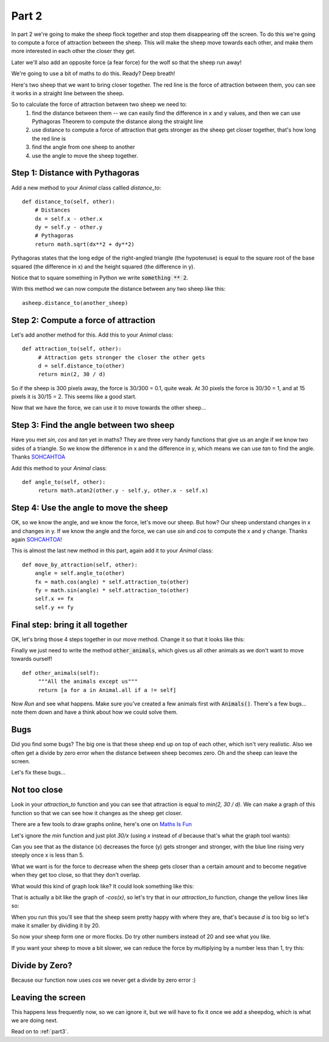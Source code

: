 .. _part2:

Part 2
======

In part 2 we're going to make the sheep flock together and stop them
disappearing off the screen. To do this we're going to compute a force
of attraction between the sheep. This will make the sheep move towards
each other, and make them more interested in each other the closer they
get.

Later we'll also add an opposite force (a fear force) for the wolf so
that the sheep run away!

We're going to use a bit of maths to do this. Ready? Deep breath!

Here's two sheep that we want to bring closer together. The red line
is the force of attraction between them, you can see it works in a
straight line between the sheep.

.. image:: images/sheep-attraction.png
	   :width: 400

So to calculate the force of attraction between two sheep we need to:
 1. find the distance between them -- we can easily find the
    difference in x and y values, and then we can use Pythagoras
    Theorem to compute the distance along the straight line
 2. use distance to compute a force of attraction that gets stronger as
    the sheep get closer together, that's how long the red line is
 3. find the angle from one sheep to another
 4. use the angle to move the sheep together.

Step 1: Distance with Pythagoras
--------------------------------

Add a new method to your *Animal* class callled *distance_to*: ::

    def distance_to(self, other):
        # Distances
        dx = self.x - other.x
        dy = self.y - other.y
        # Pythagoras
        return math.sqrt(dx**2 + dy**2)
  
Pythagoras states that the long edge of the right-angled triangle (the
hypotenuse) is equal to the square root of the base squared (the
difference in x) and the height squared (the difference in y).

Notice that to square something in Python we write :code:`something **
2`.

With this method we can now compute the distance between any two sheep
like this: ::

  asheep.distance_to(another_sheep)

Step 2: Compute a force of attraction
-------------------------------------

Let's add another method for this. Add this to your *Animal* class: ::

   def attraction_to(self, other):
        # Attraction gets stronger the closer the other gets
        d = self.distance_to(other)
        return min(2, 30 / d)

So if the sheep is 300 pixels away, the force is 30/300 = 0.1, quite
weak. At 30 pixels the force is 30/30 = 1, and at 15 pixels it is
30/15 = 2. This seems like a good start.

Now that we have the force, we can use it to move towards the other
sheep...

Step 3: Find the angle between two sheep
----------------------------------------

Have you met *sin*, *cos* and *tan* yet in maths? They are three very
handy functions that give us an angle if we know two sides of a
triangle. So we know the difference in x and the difference in y,
which means we can use *tan* to find the angle. Thanks `SOHCAHTOA`_

Add this method to your *Animal* class: ::

   def angle_to(self, other):
        return math.atan2(other.y - self.y, other.x - self.x)


Step 4: Use the angle to move the sheep
---------------------------------------

OK, so we know the angle, and we know the force, let's move our
sheep. But how? Our sheep understand changes in x and changes in y. If
we know the angle and the force, we can use *sin* and *cos* to compute
the x and y change. Thanks again `SOHCAHTOA`_!

This is almost the last new method in this part, again add it to your
*Animal* class: ::

    def move_by_attraction(self, other):
        angle = self.angle_to(other)
        fx = math.cos(angle) * self.attraction_to(other)
        fy = math.sin(angle) * self.attraction_to(other)
        self.x += fx
        self.y += fy


Final step: bring it all together
---------------------------------

OK, let's bring those 4 steps together in our *move* method. Change it
so that it looks like this:

.. code-block:: python
   :emphasize-lines: 2,3

    def move(self):
        for o in self.other_animals():
            self.move_by_attraction(o)

Finally we just need to write the method :code:`other_animals`, which
gives us all other animals as we don't want to move towards ourself!
::

   def other_animals(self):
        """All the animals except us"""
        return [a for a in Animal.all if a != self]
	    
Now *Run* and see what happens. Make sure you've created a few animals
first with :code:`Animals()`. There's a few bugs... note them down and have
a think about how we could solve them.

Bugs
----

Did you find some bugs? The big one is that these sheep end up on top of each other, which isn't very realistic. Also we often get a divide by zero error when the distance between sheep becomes zero. Oh and the sheep can leave the screen. 

Let's fix these bugs...

Not too close
-------------

Look in your `attraction_to` function and you can see that attraction is
equal to `min(2, 30 / d)`. We can make a graph of this function so that we can
see how it changes as the sheep get closer.

There are a few tools to draw graphs online, here's one on `Maths Is Fun`_

Let's ignore the `min` function and just plot `30/x` (using `x`
instead of `d` because that's what the graph tool wants):

.. image:: images/graph_30_x.png
	   :width: 400

Can you see that as the distance (x) decreases the force (y) gets
stronger and stronger, with the blue line rising very steeply once x is
less than 5.

What we want is for the force to decrease when the sheep gets closer
than a certain amount and to become negative when they get too close,
so that they don't overlap.

What would this kind of graph look like? It could look something like this:

.. image:: images/graph_sketch.png
	   :width: 400

That is actually a bit like the graph of `-cos(x)`, so let's try that in
our `attraction_to` function, change the yellow lines like so:


.. code-block:: python
   :emphasize-lines: 3

   def attraction_to(self, other):
        d = self.distance_to(other)
        return -math.cos(d)

When you run this you'll see that the sheep seem pretty happy with
where they are, that's because `d` is too big so let's make it smaller
by dividing it by 20.

.. code-block:: python
   :emphasize-lines: 3

   def attraction_to(self, other):
        d = self.distance_to(other)
        return -math.cos(d/20)

So now your sheep form one or more flocks. Do try other numbers
instead of 20 and see what you like.

If you want your sheep to move a bit slower, we can reduce the force
by multiplying by a number less than 1, try this:

.. code-block:: python
   :emphasize-lines: 3

   def attraction_to(self, other):
        d = self.distance_to(other)
        return 0.2 * -math.cos(d/20)
		   

Divide by Zero?
---------------

Because our function now uses `cos` we never get a divide by zero error :)

Leaving the screen
------------------

This happens less frequently now, so we can ignore it, but we will have to
fix it once we add a sheepdog, which is what we are doing next. 

Read on to  :ref:`part3`.


.. _`SOHCAHTOA`: https://www.youtube.com/watch?v=PIWJo5uK3Fo&ab_channel=JonathanMann
.. _`Maths IS Fun`: https://www.mathsisfun.com/data/function-grapher.php
